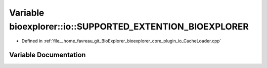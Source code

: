 .. _exhale_variable_CacheLoader_8cpp_1a24ac874bc89d4fc0217f32a258014a20:

Variable bioexplorer::io::SUPPORTED_EXTENTION_BIOEXPLORER
=========================================================

- Defined in :ref:`file__home_favreau_git_BioExplorer_bioexplorer_core_plugin_io_CacheLoader.cpp`


Variable Documentation
----------------------


.. doxygenvariable:: bioexplorer::io::SUPPORTED_EXTENTION_BIOEXPLORER
